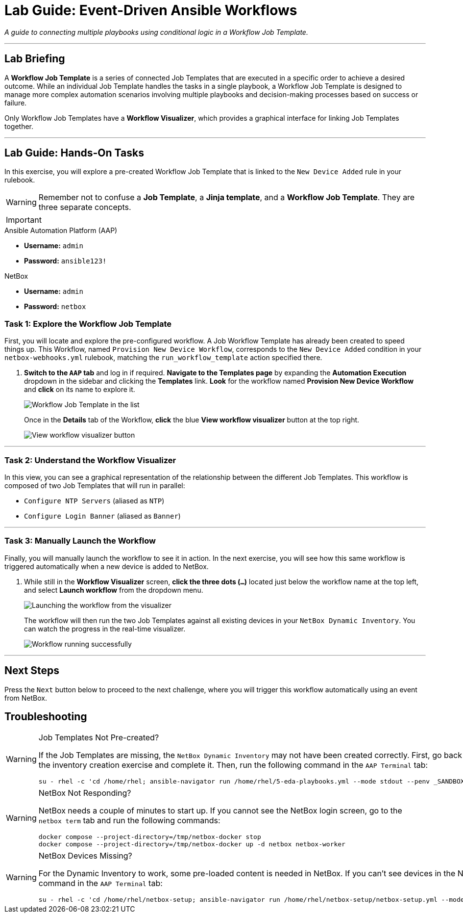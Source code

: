 = Lab Guide: Event-Driven Ansible Workflows
:doctype: book
:icons: font

_A guide to connecting multiple playbooks using conditional logic in a Workflow Job Template._

---

== Lab Briefing

A **Workflow Job Template** is a series of connected Job Templates that are executed in a specific order to achieve a desired outcome. While an individual Job Template handles the tasks in a single playbook, a Workflow Job Template is designed to manage more complex automation scenarios involving multiple playbooks and decision-making processes based on success or failure.

Only Workflow Job Templates have a **Workflow Visualizer**, which provides a graphical interface for linking Job Templates together.

---

== Lab Guide: Hands-On Tasks

In this exercise, you will explore a pre-created Workflow Job Template that is linked to the `New Device Added` rule in your rulebook.

[WARNING]
====
Remember not to confuse a **Job Template**, a **Jinja template**, and a **Workflow Job Template**. They are three separate concepts.
====

[IMPORTANT]
====
.Lab Credentials
====
.Ansible Automation Platform (AAP)
* **Username:** `admin`
* **Password:** `ansible123!`

.NetBox
* **Username:** `admin`
* **Password:** `netbox`
====
====

=== Task 1: Explore the Workflow Job Template

First, you will locate and explore the pre-configured workflow. A Job Workflow Template has already been created to speed things up. This Workflow, named `Provision New Device Workflow`, corresponds to the `New Device Added` condition in your `netbox-webhooks.yml` rulebook, matching the `run_workflow_template` action specified there.

.   **Switch to the `AAP` tab** and log in if required. **Navigate to the Templates page** by expanding the **Automation Execution** dropdown in the sidebar and clicking the **Templates** link. **Look** for the workflow named **Provision New Device Workflow** and **click** on its name to explore it.
+
image::../assets/Feb-06-2025_at_17.54.01-image.png[Workflow Job Template in the list, opts="border"]
+
Once in the *Details* tab of the Workflow, **click** the blue **View workflow visualizer** button at the top right.
+
image::../assets/Feb-06-2025_at_17.57.36-image.png[View workflow visualizer button, opts="border"]

---

=== Task 2: Understand the Workflow Visualizer

In this view, you can see a graphical representation of the relationship between the different Job Templates. This workflow is composed of two Job Templates that will run in parallel:

* `Configure NTP Servers` (aliased as `NTP`)
* `Configure Login Banner` (aliased as `Banner`)

---

=== Task 3: Manually Launch the Workflow

Finally, you will manually launch the workflow to see it in action. In the next exercise, you will see how this same workflow is triggered automatically when a new device is added to NetBox.

.   While still in the **Workflow Visualizer** screen, **click the three dots (`...`)** located just below the workflow name at the top left, and select **Launch workflow** from the dropdown menu.
+
image::../assets/Feb-06-2025_at_18.01.33-image.png[Launching the workflow from the visualizer, opts="border"]
+
The workflow will then run the two Job Templates against all existing devices in your `NetBox Dynamic Inventory`. You can watch the progress in the real-time visualizer.
+
image::../assets/Feb-07-2025_at_01.57.45-image.png[Workflow running successfully, opts="border"]

---

== Next Steps

Press the `Next` button below to proceed to the next challenge, where you will trigger this workflow automatically using an event from NetBox.

== Troubleshooting

[WARNING]
====
.Job Templates Not Pre-created?
If the Job Templates are missing, the `NetBox Dynamic Inventory` may not have been created correctly. First, go back to the inventory creation exercise and complete it. Then, run the following command in the `AAP Terminal` tab:
[source,bash]
----
su - rhel -c 'cd /home/rhel; ansible-navigator run /home/rhel/5-eda-playbooks.yml --mode stdout --penv _SANDBOX_ID'
----
====

[WARNING]
====
.NetBox Not Responding?
NetBox needs a couple of minutes to start up. If you cannot see the NetBox login screen, go to the `netbox term` tab and run the following commands:
[source,bash]
----
docker compose --project-directory=/tmp/netbox-docker stop
docker compose --project-directory=/tmp/netbox-docker up -d netbox netbox-worker
----
====

[WARNING]
====
.NetBox Devices Missing?
For the Dynamic Inventory to work, some pre-loaded content is needed in NetBox. If you can't see devices in the NetBox UI, run the following command in the `AAP Terminal` tab:
[source,bash]
----
su - rhel -c 'cd /home/rhel/netbox-setup; ansible-navigator run /home/rhel/netbox-setup/netbox-setup.yml --mode stdout --penv _SANDBOX_ID'
----
====
